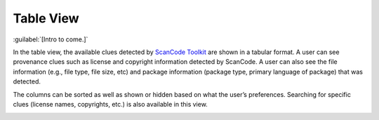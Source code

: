 ==========
Table View
==========

:guilabel:`[Intro to come.]`

In the table view, the available clues detected by `ScanCode Toolkit <https://github.com/nexB/scancode-toolkit/>`_
are shown in a tabular format. A user can see provenance clues such as license and copyright
information detected by ScanCode. A user can also see the file information (e.g., file type,
file size, etc) and package information (package type, primary language of package) that was
detected.

The columns can be sorted as well as shown or hidden based on what the user’s
preferences. Searching for specific clues (license names, copyrights, etc.) is also available in
this view.

.. image:: data/table-view.gif
